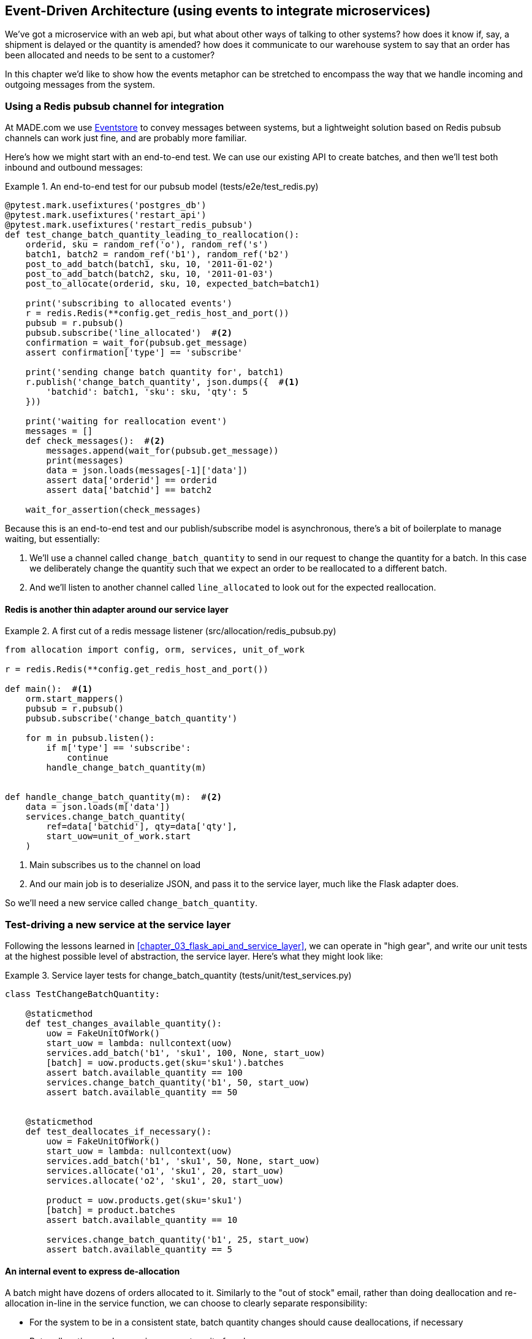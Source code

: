 [[chapter_07_external_events]]
== Event-Driven Architecture (using events to integrate microservices)


We've got a microservice with an web api, but what about other ways of talking
to other systems?  how does it know if, say, a shipment is delayed or the
quantity is amended?  how does it communicate to our warehouse system to say
that an order has been allocated and needs to be sent to a customer?

In this chapter we'd like to show how the events metaphor can be stretched
to encompass the way that we handle incoming and outgoing messages from the
system.

=== Using a Redis pubsub channel for integration

At MADE.com we use https://eventstore.org/[Eventstore] to convey messages
between systems, but a lightweight solution based on Redis pubsub channels
can work just fine, and are probably more familiar.

Here's how we might start with an end-to-end test.  We can use our existing
API to create batches, and then we'll test both inbound and outbound messages:


[[redis_e2e_test]]
.An end-to-end test for our pubsub model (tests/e2e/test_redis.py)
====
[source,python]
----
@pytest.mark.usefixtures('postgres_db')
@pytest.mark.usefixtures('restart_api')
@pytest.mark.usefixtures('restart_redis_pubsub')
def test_change_batch_quantity_leading_to_reallocation():
    orderid, sku = random_ref('o'), random_ref('s')
    batch1, batch2 = random_ref('b1'), random_ref('b2')
    post_to_add_batch(batch1, sku, 10, '2011-01-02')
    post_to_add_batch(batch2, sku, 10, '2011-01-03')
    post_to_allocate(orderid, sku, 10, expected_batch=batch1)

    print('subscribing to allocated events')
    r = redis.Redis(**config.get_redis_host_and_port())
    pubsub = r.pubsub()
    pubsub.subscribe('line_allocated')  #<2>
    confirmation = wait_for(pubsub.get_message)
    assert confirmation['type'] == 'subscribe'

    print('sending change batch quantity for', batch1)
    r.publish('change_batch_quantity', json.dumps({  #<1>
        'batchid': batch1, 'sku': sku, 'qty': 5
    }))

    print('waiting for reallocation event')
    messages = []
    def check_messages():  #<2>
        messages.append(wait_for(pubsub.get_message))
        print(messages)
        data = json.loads(messages[-1]['data'])
        assert data['orderid'] == orderid
        assert data['batchid'] == batch2

    wait_for_assertion(check_messages)

----
====

Because this is an end-to-end test and our publish/subscribe model is
asynchronous, there's a bit of boilerplate to manage waiting, but
essentially:

<1> We'll use a channel called `change_batch_quantity` to send
    in our request to change the quantity for a batch.  In this
    case we deliberately change the quantity such that we expect
    an order to be reallocated to a different batch.

<2> And we'll listen to another channel called `line_allocated` to
    look out for the expected reallocation.


==== Redis is another thin adapter around our service layer


[[redis_pubsub_first_cut]]
.A first cut of a redis message listener (src/allocation/redis_pubsub.py)
====
[source,python]
----
from allocation import config, orm, services, unit_of_work

r = redis.Redis(**config.get_redis_host_and_port())

def main():  #<1>
    orm.start_mappers()
    pubsub = r.pubsub()
    pubsub.subscribe('change_batch_quantity')

    for m in pubsub.listen():
        if m['type'] == 'subscribe':
            continue
        handle_change_batch_quantity(m)


def handle_change_batch_quantity(m):  #<2>
    data = json.loads(m['data'])
    services.change_batch_quantity(
        ref=data['batchid'], qty=data['qty'],
        start_uow=unit_of_work.start
    )
----
====

//TODO: add some calls to logging.debug, where there used to be prints?

<1> Main subscribes us to the channel on load
<2> And our main job is to deserialize JSON, and pass it to the service
    layer, much like the Flask adapter does.


So we'll need a new service called `change_batch_quantity`.
    

=== Test-driving a new service at the service layer

Following the lessons learned in <<chapter_03_flask_api_and_service_layer>>,
we can operate in "high gear", and write our unit tests at the highest
possible level of abstraction, the service layer.  Here's what they might
look like:


[[service_layer_tests_for_change_batch_quantity]]
.Service layer tests for change_batch_quantity (tests/unit/test_services.py)
====
[source,python]
----
class TestChangeBatchQuantity:

    @staticmethod
    def test_changes_available_quantity():
        uow = FakeUnitOfWork()
        start_uow = lambda: nullcontext(uow)
        services.add_batch('b1', 'sku1', 100, None, start_uow)
        [batch] = uow.products.get(sku='sku1').batches
        assert batch.available_quantity == 100
        services.change_batch_quantity('b1', 50, start_uow)
        assert batch.available_quantity == 50


    @staticmethod
    def test_deallocates_if_necessary():
        uow = FakeUnitOfWork()
        start_uow = lambda: nullcontext(uow)
        services.add_batch('b1', 'sku1', 50, None, start_uow)
        services.allocate('o1', 'sku1', 20, start_uow)
        services.allocate('o2', 'sku1', 20, start_uow)

        product = uow.products.get(sku='sku1')
        [batch] = product.batches
        assert batch.available_quantity == 10

        services.change_batch_quantity('b1', 25, start_uow)
        assert batch.available_quantity == 5
----
====


==== An internal event to express de-allocation

A batch might have dozens of orders allocated to it. Similarly to the "out of
stock" email, rather than doing deallocation and re-allocation in-line in the
service function, we can choose to clearly separate responsibility:

* For the system to be in a consistent state, batch quantity changes should
  cause deallocations, if necessary

* But reallocation can happen in a separate unit of work.

So we use internal/domain events to capture this distinction:


[[expect_event_for_deallocated]]
.A domain event for Deallocation (tests/unit/test_services.py)
====
[source,python]
----
    @staticmethod
    def test_emits_deallocation_event():
        uow = FakeUnitOfWork()
        start_uow = lambda: nullcontext(uow)
        services.add_batch('b1', 'sku1', 50, None, start_uow)
        services.allocate('o1', 'sku1', 40, start_uow)

        product = uow.products.get(sku='sku1')
        services.change_batch_quantity('b1', 30, start_uow)

        assert product.events[-1] == events.Deallocated('o1', 'sku1', 40)
----
====

==== Implementation


[[change_quantity_service]]
.Service delegates to model layer (src/allocation/services.py)
====
[source,python]
----
def change_batch_quantity(ref: str, qty: int, start_uow):
    with start_uow() as uow:
        product = uow.products.get_by_batchid(batchid=ref)
        product.change_batch_quantity(ref=ref, qty=qty)
        uow.commit()
----
====

(along the way we need a new query type on our repository)

[[get_by_batchid]]
.A new query type on our repository
====
[source,python]
----
class ProductRepository:
    #...

    @capture_seen
    def get(self, sku):
        #...

    @capture_seen
    def get_by_batchid(self, batchid):
        return self.session.query(model.Product).join(model.Batch).filter(
            orm.batches.c.reference == batchid,
        ).first()
----
====

TODO: discuss alternative methods on repository.


[[model_layer_change]]
.Our model evolves to capture the new requirement (src/allocation/model.py)
====
[source,python]
----
class Product:
    #...

    def change_batch_quantity(self, ref: str, qty: int):
        batch = next(b for b in self.batches if b.reference == ref)
        batch._purchased_quantity = qty
        while batch.available_quantity < 0:
            line = batch.deallocate_one()
            self.events.append(
                events.Deallocated(line.orderid, line.sku, line.qty)
            )
#...

class Batch:
    #....

    def deallocate_one(self) -> OrderLine:
        return self._allocations.pop()
----
====


TODO: should we have `Batch.change_purchased_quantity`?  But how to
    pass events back up to Product object?


=== New handlers for allocated and deallocated events

What we need to do is pretty straightforward:


[[new_handlers]]
.New handlers for allocate and reallocate (src/allocation/messagebus.py)
====
[source,python]
----
def reallocate(
        event: events.Deallocated, start_uow
):
    services.allocate(event.orderid, event.sku, event.qty, start_uow)  #<1>


def publish_allocated_event(
        event: events.Allocated, start_uow, publish=redis_pubsub.publish
):
    publish('line_allocated', event)  #<2>


HANDLERS = {
    events.OutOfStock: [handle_out_of_stock],
    events.Allocated: [publish_allocated_event],
    events.Deallocated: [reallocate],

}  # type: Dict[Type[events.Event], List[Callable]]
----
====

<1> reallocate just calls our existing service-layer `allocate` function
<2> and publishing an external event is very easy too:


[[redis_publish]]
.Publishing an event as JSON (src/allocation/redis_pubsub.py)
====
[source,python]
----
def publish(channel, event):
    r.publish(channel, json.dumps(asdict(event)))
----
====



==== Testing handlers

Because our handlers have an explicit dependency on `start_uow`,
we can test them individually:

[[test_handler_directly]]
.Testing the reallocate handler directly
====
[source,python]
----
    @staticmethod
    def test_reallocation_handler():
        uow = FakeUnitOfWork()
        start_uow = lambda: nullcontext(uow)
        services.add_batch('b1', 'sku1', 50, None, start_uow)

        [reallocate] = messagebus.HANDLERS[events.Deallocated]
        e = events.Deallocated(orderid='o1', sku='sku1', qty=10)
        reallocate(e, start_uow=start_uow)

        [batch] = uow.products.get(sku='sku1').batches
        assert batch.available_quantity == 40
----
====

But it's a little fiddly.


=== Internal vs External events

bla bla TODO


=== Outline/TODO

* [line-through]#E2E test#
* [line-through]#first cut of _redis_pubsub.py_#
* [line-through]#test-drive `services.change_batch_quantity` at service layer#
* [line-through]#brief aside on `ProductRepository.get_by_batchid()`#
* [line-through]#add events for allocated, deallocated#
* [line-through]#and handlers for both#
* discuss internal vs external events

* stop and reflect:
    * handlers call services
    * services raise events which call handlers which call services
    * primitive obsession code smell
    * dependencies are a bit all over the place

* => introduce commands
* all services become handlers

* segue to next chapter on dependency mgmt

